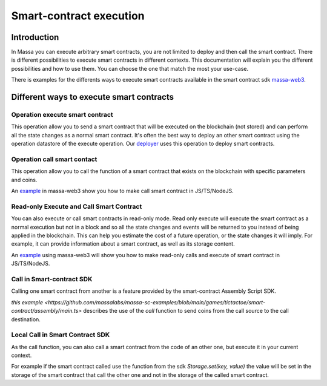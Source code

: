 ========================
Smart-contract execution
========================

Introduction
============

In Massa you can execute arbitrary smart contracts, you are not limited to deploy and then call the smart contract.
There is different possibilities to execute smart contracts in different contexts.
This documentation will explain you the different possibilities and how to use them.
You can choose the one that match the most your use-case.

There is examples for the differents ways to execute smart contracts available
in the smart contract sdk `massa-web3 <https://github.com/massalabs/massa-web3>`_.

Different ways to execute smart contracts
=========================================

Operation execute smart contract
--------------------------------

This operation allow you to send a smart contract 
that will be executed on the blockchain (not stored) and can perform all the state changes as a normal smart contract.
It's often the best way to deploy an other smart contract using the operation datastore of the execute operation.
Our `deployer <https://github.com/massalabs/massa-sc-toolkit/blob/main/packages/sc-deployer/src/index.ts>`_
uses this operation to deploy smart contracts.

Operation call smart contact
----------------------------

This operation allow you to call the function of a smart contract that exists
on the blockchain with specific parameters and coins.

An `example <https://github.com/massalabs/massa-web3#smart-contract-read-and-write-calls>`_ in massa-web3
show you how to make call smart contract in JS/TS/NodeJS.

Read-only Execute and Call Smart Contract
-----------------------------------------

You can also execute or call smart contracts in read-only mode.
Read only execute will execute the smart contract as a normal execution but not in a block and so all the 
state changes and events will be returned to you instead of being applied in the blockchain.
This can help you estimate the cost of a future operation, or the state changes it will imply.
For example, it can provide information about a smart contract, as well as its storage content.

An `example <https://github.com/massalabs/massa-web3#smart-contract-read-and-write-calls>`_ using massa-web3
will show you how to make read-only calls and execute of smart contract in JS/TS/NodeJS.

Call in Smart-contract SDK
--------------------------

Calling one smart contract from another is a feature provided by the smart-contract Assembly Script SDK. 

`this example <https://github.com/massalabs/massa-sc-examples/blob/main/games/tictactoe/smart-contract/assembly/main.ts>` describes the use of the `call` function to send coins from the call source to the call destination.

Local Call in Smart Contract SDK
--------------------------------

As the call function, you can also call a smart contract from the code of an other
one, but execute it in your current context.

For example if the smart contract called use the function
from the sdk `Storage.set(key, value)` the value will be set in the storage of the smart contract
that call the other one and not in the storage of the called smart contract.
